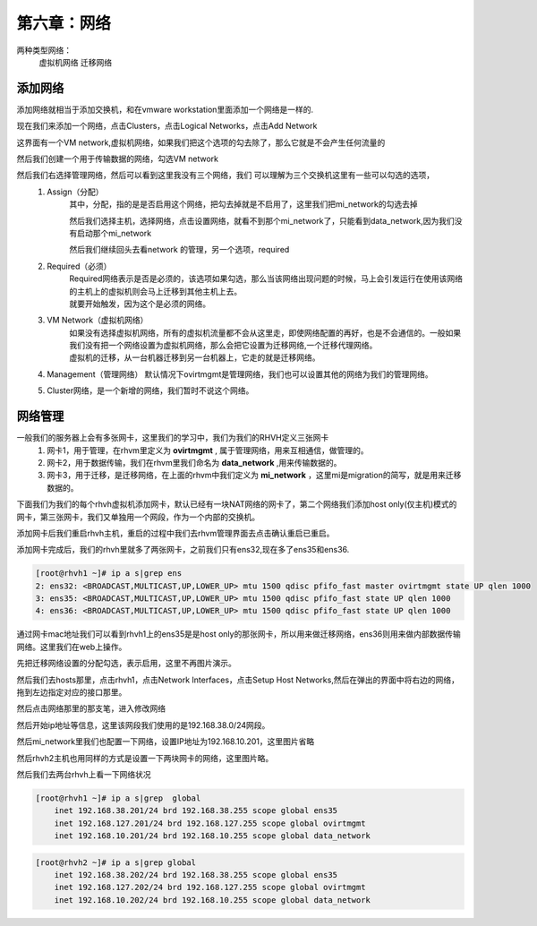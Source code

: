 第六章：网络
################

两种类型网络：
    虚拟机网络
    迁移网络


添加网络
=============

添加网络就相当于添加交换机，和在vmware workstation里面添加一个网络是一样的.

现在我们来添加一个网络，点击Clusters，点击Logical Networks，点击Add Network

这界面有一个VM network,虚拟机网络，如果我们把这个选项的勾去除了，那么它就是不会产生任何流量的

.. image:: ../../../images/virtual/031.png


然后我们创建一个用于传输数据的网络，勾选VM network


.. image:: ../../../images/virtual/032.png


然后我们右选择管理网络，然后可以看到这里我没有三个网络，我们 可以理解为三个交换机这里有一些可以勾选的选项，
    #. Assign（分配）
        其中，分配，指的是是否启用这个网络，把勾去掉就是不启用了，这里我们把mi_network的勾选去掉

        .. image:: ../../../images/virtual/033.png

        然后我们选择主机，选择网络，点击设置网络，就看不到那个mi_network了，只能看到data_network,因为我们没有启动那个mi_network

        .. image:: ../../../images/virtual/034.png

        然后我们继续回头去看network 的管理，另一个选项，required
    #. Required（必须）
        | Required网络表示是否是必须的，该选项如果勾选，那么当该网络出现问题的时候，马上会引发运行在使用该网络的主机上的虚拟机则会马上迁移到其他主机上去。
        | 就要开始触发，因为这个是必须的网络。
    #. VM Network（虚拟机网络）
        | 如果没有选择虚拟机网络，所有的虚拟机流量都不会从这里走，即使网络配置的再好，也是不会通信的。一般如果我们没有把一个网络设置为虚拟机网络，那么会把它设置为迁移网络,一个迁移代理网络。
        | 虚拟机的迁移，从一台机器迁移到另一台机器上，它走的就是迁移网络。
    #. Management（管理网络） 默认情况下ovirtmgmt是管理网络，我们也可以设置其他的网络为我们的管理网络。
    #. Cluster网络，是一个新增的网络，我们暂时不说这个网络。


网络管理
===============

一般我们的服务器上会有多张网卡，这里我们的学习中，我们为我们的RHVH定义三张网卡
    #. 网卡1，用于管理，在rhvm里定义为 **ovirtmgmt** , 属于管理网络，用来互相通信，做管理的。
    #. 网卡2，用于数据传输，我们在rhvm里我们命名为 **data_network** ,用来传输数据的。
    #. 网卡3，用于迁移，是迁移网络，在上面的rhvm中我们定义为 **mi_network** ，这里mi是migration的简写，就是用来迁移数据的。

下面我们为我们的每个rhvh虚拟机添加网卡，默认已经有一块NAT网络的网卡了，第二个网络我们添加host only(仅主机)模式的网卡，第三张网卡，我们又单独用一个网段，作为一个内部的交换机。

添加网卡后我们重启rhvh主机，重启的过程中我们去rhvm管理界面去点击确认重启已重启。

.. image:: ../../../images/virtual/035.png


添加网卡完成后，我们的rhvh里就多了两张网卡，之前我们只有ens32,现在多了ens35和ens36.

.. code-block:: bash

    [root@rhvh1 ~]# ip a s|grep ens
    2: ens32: <BROADCAST,MULTICAST,UP,LOWER_UP> mtu 1500 qdisc pfifo_fast master ovirtmgmt state UP qlen 1000
    3: ens35: <BROADCAST,MULTICAST,UP,LOWER_UP> mtu 1500 qdisc pfifo_fast state UP qlen 1000
    4: ens36: <BROADCAST,MULTICAST,UP,LOWER_UP> mtu 1500 qdisc pfifo_fast state UP qlen 1000


通过网卡mac地址我们可以看到rhvh1上的ens35是是host only的那张网卡，所以用来做迁移网络，ens36则用来做内部数据传输网络。这里我们在web上操作。

先把迁移网络设置的分配勾选，表示启用，这里不再图片演示。

然后我们去hosts那里，点击rhvh1，点击Network Interfaces，点击Setup Host Networks,然后在弹出的界面中将右边的网络，拖到左边指定对应的接口那里。

.. image:: ../../../images/virtual/036.png


然后点击网络那里的那支笔，进入修改网络

.. image:: ../../../images/virtual/037.png

然后开始ip地址等信息，这里该网段我们使用的是192.168.38.0/24网段。

.. image:: ../../../images/virtual/038.png

然后mi_network里我们也配置一下网络，设置IP地址为192.168.10.201，这里图片省略


然后rhvh2主机也用同样的方式是设置一下两块网卡的网络，这里图片略。

然后我们去两台rhvh上看一下网络状况

.. code-block:: bash

    [root@rhvh1 ~]# ip a s|grep  global
        inet 192.168.38.201/24 brd 192.168.38.255 scope global ens35
        inet 192.168.127.201/24 brd 192.168.127.255 scope global ovirtmgmt
        inet 192.168.10.201/24 brd 192.168.10.255 scope global data_network

.. code-block:: bash

    [root@rhvh2 ~]# ip a s|grep global
        inet 192.168.38.202/24 brd 192.168.38.255 scope global ens35
        inet 192.168.127.202/24 brd 192.168.127.255 scope global ovirtmgmt
        inet 192.168.10.202/24 brd 192.168.10.255 scope global data_network